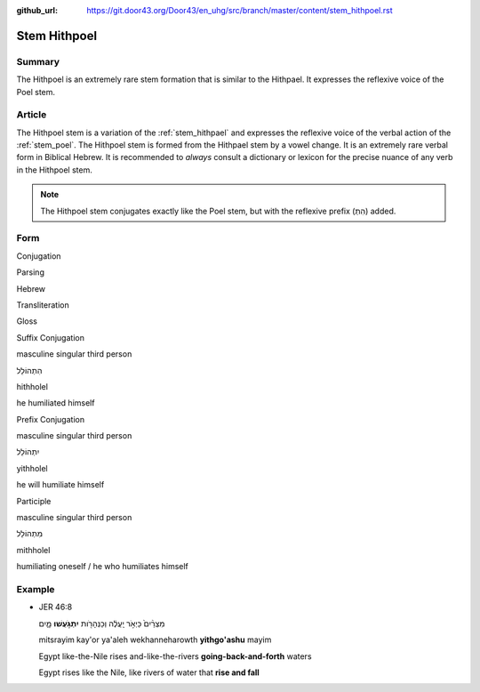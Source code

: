 :github_url: https://git.door43.org/Door43/en_uhg/src/branch/master/content/stem_hithpoel.rst

.. _stem_hithpoel:

Stem Hithpoel
=============

Summary
-------

The Hithpoel is an extremely rare stem formation that is similar to the
Hithpael. It expresses the reflexive voice of the Poel stem.

Article
-------

The Hithpoel stem is a variation of the :ref:`stem_hithpael`
and expresses the reflexive voice of the verbal action of the :ref:`stem_poel`.
The Hithpoel stem is formed from the Hithpael stem by a vowel change. It
is an extremely rare verbal form in Biblical Hebrew. It is recommended
to *always* consult a dictionary or lexicon for the precise nuance of
any verb in the Hithpoel stem.

.. note:: The Hithpoel stem conjugates exactly like the Poel stem, but with
          the reflexive prefix (הִתְ) added.

Form
----

.. raw:: html

   <table border="1" class="docutils">

.. raw:: html

   <tr class="row-odd" align="center">

.. raw:: html

   <th>

Conjugation

.. raw:: html

   </th>

.. raw:: html

   <th>

Parsing

.. raw:: html

   </th>

.. raw:: html

   <th>

Hebrew

.. raw:: html

   </th>

.. raw:: html

   <th>

Transliteration

.. raw:: html

   </th>

.. raw:: html

   <th>

Gloss

.. raw:: html

   </th>

.. raw:: html

   </tr>

.. raw:: html

   <tr class="row-even" align="center">

.. raw:: html

   <td>

Suffix Conjugation

.. raw:: html

   </td>

.. raw:: html

   <td>

masculine singular third person

.. raw:: html

   </td>

.. raw:: html

   <td>

הִתְהוֹלֵל

.. raw:: html

   </td>

.. raw:: html

   <td>

hithholel

.. raw:: html

   </td>

.. raw:: html

   <td>

he humiliated himself

.. raw:: html

   </td>

.. raw:: html

   </tr>

.. raw:: html

   <tr class="row-odd" align="center">

.. raw:: html

   <td>

Prefix Conjugation

.. raw:: html

   </td>

.. raw:: html

   <td>

masculine singular third person

.. raw:: html

   </td>

.. raw:: html

   <td>

יִתְהוֹלֵל

.. raw:: html

   </td>

.. raw:: html

   <td>

yithholel

.. raw:: html

   </td>

.. raw:: html

   <td>

he will humiliate himself

.. raw:: html

   </td>

.. raw:: html

   </tr>

.. raw:: html

   <tr class="row-even" align="center">

.. raw:: html

   <td>

Participle

.. raw:: html

   </td>

.. raw:: html

   <td>

masculine singular third person

.. raw:: html

   </td>

.. raw:: html

   <td>

מִתְהוֹלֵל

.. raw:: html

   </td>

.. raw:: html

   <td>

mithholel

.. raw:: html

   </td>

.. raw:: html

   <td>

humiliating oneself / he who humiliates himself

.. raw:: html

   </td>

.. raw:: html

   </tr>

.. raw:: html

   </tbody>

.. raw:: html

   </table>

Example
-------

-  JER 46:8

   .. raw:: html

      <table border="1" class="docutils">

   .. raw:: html

      <colgroup>

   .. raw:: html

      <col width="100%" />

   .. raw:: html

      </colgroup>

   .. raw:: html

      <tbody valign="top">

   .. raw:: html

      <tr class="row-odd" align="right">

   .. raw:: html

      <td>

   מִצְרַ֨יִם֙ כַּיְאֹ֣ר יַֽעֲלֶ֔ה וְכַנְּהָרֹ֖ות **יִתְגֹּ֣עֲשׁוּ**
   מָ֑יִם

   .. raw:: html

      </td>

   .. raw:: html

      </tr>

   .. raw:: html

      <tr class="row-even">

   .. raw:: html

      <td>

   mitsrayim kay'or ya'aleh wekhanneharowth **yithgo'ashu** mayim

   .. raw:: html

      </td>

   .. raw:: html

      </tr>

   .. raw:: html

      <tr class="row-odd">

   .. raw:: html

      <td>

   Egypt like-the-Nile rises and-like-the-rivers
   **going-back-and-forth** waters

   .. raw:: html

      </td>

   .. raw:: html

      </tr>

   .. raw:: html

      <tr class="row-even">

   .. raw:: html

      <td>

   Egypt rises like the Nile, like rivers of water that **rise and
   fall**

   .. raw:: html

      </td>

   .. raw:: html

      </tr>

   .. raw:: html

      </tbody>

   .. raw:: html

      </table>
